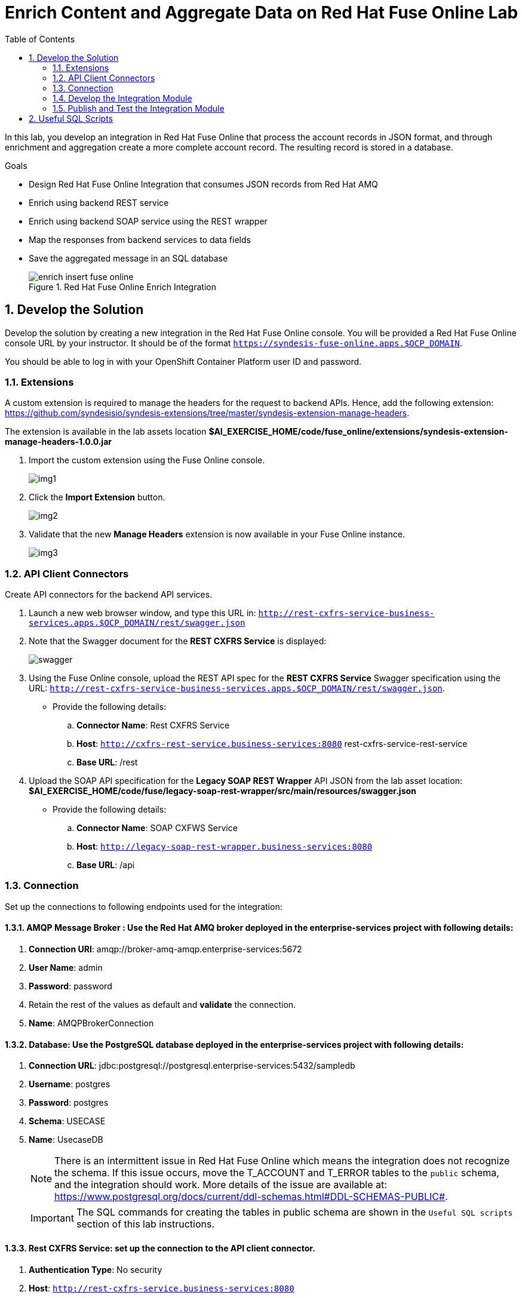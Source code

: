 :scrollbar:
:data-uri:
:toc2:

= Enrich Content and Aggregate Data on Red Hat Fuse Online Lab

In this lab, you develop an integration in Red Hat Fuse Online that process the account records in JSON format, and through enrichment and aggregation create a more complete account record. The resulting record is stored in a database.

.Goals
* Design Red Hat Fuse Online Integration that consumes JSON records from Red Hat AMQ
* Enrich using backend REST service
* Enrich using backend SOAP service using the REST wrapper
* Map the responses from backend services to data fields
* Save the aggregated message in an SQL database
+
.Red Hat Fuse Online Enrich Integration
image::images/enrich_insert_fuse_online.png[]


:numbered:

== Develop the Solution

Develop the solution by creating a new integration in the Red Hat Fuse Online console. You will be provided a Red Hat Fuse Online console URL by your instructor. It should be of the format `https://syndesis-fuse-online.apps.$OCP_DOMAIN`.

You should be able to log in with your OpenShift Container Platform user ID and password.

=== Extensions

A custom extension is required to manage the headers for the request to backend APIs. Hence, add the following extension: link:https://github.com/syndesisio/syndesis-extensions/tree/master/syndesis-extension-manage-headers[https://github.com/syndesisio/syndesis-extensions/tree/master/syndesis-extension-manage-headers].

The extension is available in the lab assets location *$AI_EXERCISE_HOME/code/fuse_online/extensions/syndesis-extension-manage-headers-1.0.0.jar*

. Import the custom extension using the Fuse Online console.
+
image::images/img1.png[]
+
. Click the *Import Extension* button.
+
image::images/img2.png[]
+
. Validate that the new *Manage Headers* extension is now available in your Fuse Online instance.
+
image::images/img3.png[]


=== API Client Connectors

Create API connectors for the backend API services.

. Launch a new web browser window, and type this URL in: `http://rest-cxfrs-service-business-services.apps.$OCP_DOMAIN/rest/swagger.json`

. Note that the Swagger document for the *REST CXFRS Service* is displayed:
+
image::images/swagger.png[]

. Using the Fuse Online console, upload the REST API spec for the *REST CXFRS Service* Swagger specification using the URL: `http://rest-cxfrs-service-business-services.apps.$OCP_DOMAIN/rest/swagger.json`.
+
* Provide the following details:
.. *Connector Name*: Rest CXFRS Service
.. *Host*: `http://cxfrs-rest-service.business-services:8080` rest-cxfrs-service-rest-service
.. *Base URL*: /rest
+
. Upload the SOAP API specification for the *Legacy SOAP REST Wrapper* API JSON from the lab asset location: *$AI_EXERCISE_HOME/code/fuse/legacy-soap-rest-wrapper/src/main/resources/swagger.json*
* Provide the following details:
.. *Connector Name*: SOAP CXFWS Service
.. *Host*: `http://legacy-soap-rest-wrapper.business-services:8080`
.. *Base URL*: /api

=== Connection

Set up the connections to following endpoints used for the integration:

==== *AMQP Message Broker* : Use the Red Hat AMQ broker deployed in the *enterprise-services* project with following details:

. *Connection URI*: amqp://broker-amq-amqp.enterprise-services:5672
. *User Name*: admin
. *Password*: password
. Retain the rest of the values as default and *validate* the connection.
. *Name*: AMQPBrokerConnection

==== *Database*: Use the PostgreSQL database deployed in the *enterprise-services* project with following details:

. *Connection URL*: jdbc:postgresql://postgresql.enterprise-services:5432/sampledb
. *Username*: postgres
. *Password*: postgres
. *Schema*: USECASE
. *Name*: UsecaseDB
+
NOTE: There is an intermittent issue in Red Hat Fuse Online which means the integration does not recognize the schema. If this issue occurs, move the T_ACCOUNT and T_ERROR tables to the `public` schema, and the integration should work. More details of the issue are available at: link:https://www.postgresql.org/docs/current/ddl-schemas.html#DDL-SCHEMAS-PUBLIC#[https://www.postgresql.org/docs/current/ddl-schemas.html#DDL-SCHEMAS-PUBLIC#].
+
IMPORTANT: The SQL commands for creating the tables in public schema are shown in the `Useful SQL scripts` section of this lab instructions.


==== *Rest CXFRS Service*: set up the connection to the API client connector.

. *Authentication Type*: No security
. *Host*: `http://rest-cxfrs-service.business-services:8080`
. *Base path*: /rest
. *Name*: RESTEnrichAPI

==== *SOAP CXFWS Service*: set up the connection to the API client connector.

. *Authentication Type*: No security
. *Host*: `http://legacy-soap-rest-wrapper.business-services:8080`
. *Base path*: /api
. *Name*: SOAPEnrichAPI


=== Develop the Integration Module

Develop the Integration as per the above route. Use the following steps:

. Name the Integration *AMQToSQLEnrich*.

. Start Integration from *AMQPBrokerConnection*:
.. Subscribe for messages
.. *Destination*: fuseOnlineAccountQueue
.. *Destination Type*: Queue

. Select Output type:
.. *Select Type*:  JSON Instance
.. *Definition*: Paste the following:
+
----
{"company":{"name":"Rotobots","geo":"NA","active":true},"contact":{"firstName":"Bill","lastName":"Smith","streetAddr":"100 N Park Ave.","city":"Phoenix","state":"AZ","zip":"85017","phone":"602-555-1100"}}
----

.. *Data Type Name*: Account

. Choose Finish Connection *UsecaseDB*.
.. *Action*: Invoke SQL
.. *SQL Statement*: Paste the following:
+
----
INSERT INTO T_ACCOUNT(CLIENT_ID,SALES_CONTACT,COMPANY_NAME,COMPANY_GEO,COMPANY_ACTIVE,CONTACT_FIRST_NAME,CONTACT_LAST_NAME,CONTACT_ADDRESS,CONTACT_CITY,CONTACT_STATE,CONTACT_ZIP,CONTACT_PHONE,CREATION_DATE,CREATION_USER)                          VALUES                          (:#CLIENT_ID,:#SALES_CONTACT,:#COMPANY_NAME,:#COMPANY_GEO,:#COMPANY_ACTIVE,:#CONTACT_FIRST_NAME,:#CONTACT_LAST_NAME,:#CONTACT_ADDRESS,:#CONTACT_CITY,:#CONTACT_STATE,:#CONTACT_ZIP,:#CONTACT_PHONE,current_timestamp,:#CREATION_USER);

----

. Add Step *Log*.
.. Check *Message Body*
.. *Custom Text*: Input Message

. Add Connection *RestEnrichService*.
.. Choose Action *POST /customerservice/enrich*.

. Add *Data Mapping* before the *RestEnrichService* connection.
.. Map corresponding fields in input with the expected JSON request.
+
image::images/rest_data_mapping.png[]

. Add Connection *SoapEnrichService*.
.. Choose Action *Enrich and Update a user account*.

. Add *Data Mapping* before the *SoapEnrichService* connection.
.. Map corresponding fields in input with the expected JSON request.

. Add a Step *Log* immediately after the *RestEnrichService*.
.. Check *Message Body*.
.. *Custom Text*: After REST Service.

. Add a Step *Remove Header* immediately after the *RestEnrichService*.
.. Enter Header *Transfer-Encoding*.
+
NOTE: The *Transfer-Encoding* header is added by Camel during the call to REST service. This header will cause errors if passed to the subsequent SOAP service. Hence, the header needs to be removed before the next API call.

. Add a Step *Log* immediately after the *SoapEnrichService*.
.. Check *Message Body*.
.. *Custom Text*: After SOAP Service.

. Add a *Data Mapping* step before the database connection.
.. Map the corresponding fields.
.. Enter a constant value *fuse_online* and map it to *CREATION_USER*.

Finally, the integration should look as follows:

image::images/enrich_insert_integration.png[]

=== Publish and Test the Integration Module

. Once the integration is complete, save the integration and click *Publish*.
. If the publish is successful, you should see the *i-amqtosqlenrich* pod running in the *fuse-online* project.
. To test the integration, send a sample request to the *fuseOnlineAccountQueue* specified earlier using the Red Hat AMQ Broker console. The URL for the console is `console-enterprise-services.apps.$OCP_DOMAIN/console`. Use your user name and password to login.

Select the *Artemis* tab and then expand on the *addresses* and then *fuseOnlineAccountQueue*. Expand *queues* and then *"anycast"* and finally select *fuseOnlineAccountQueue*.
+
image::images/amq-account-queue-send.png[]

On the top righthand side of the page, there is a down arrow which will reveal a dropdown. Select *Send* to display the _Compose_ dialog.

. Below are 3 sample requests:
+
----
{"company":{"name":"Rotobots","geo":"NA","active":true},"contact":{"firstName":"Bill","lastName":"Smith","streetAddr":"100 N Park Ave.","city":"Phoenix","state":"AZ","zip":"85017","phone":"602-555-1100"}}

{"company":{"name":"BikesBikesBikes","geo":"NA","active":true},"contact":{"firstName":"George","lastName":"Jungle","streetAddr":"1101 Smith St.","city":"Raleigh","state":"NC","zip":"27519","phone":"919-555-0800"}}

{"company":{"name":"CloudyCloud","geo":"EU","active":true},"contact":{"firstName":"Fred","lastName":"Quicksand","streetAddr":"202 Barney Blvd.","city":"Rock City","state":"MI","zip":"19728","phone":"313-555-1234"}}

----


. Check the *Activity* log in Red Hat Fuse Online console to verify that the integration has reported no errors.
+
image::images/fuse-online-activity-log.png[]

. Query the *T_ACCOUNT* table and ensure that the records are updated in the database:
+
----
sampledb=# select * from t_account;
 id | client_id | sales_contact | company_name |     company_geo      | company_active | contact_firs
t_name | contact_last_name | contact_address | contact_city | contact_state | contact_zip | contact_e
mail | contact_phone |       creation_date        | creation_user
----+-----------+---------------+--------------+----------------------+----------------+-------------
-------+-------------------+-----------------+--------------+---------------+-------------+----------
-----+---------------+----------------------------+---------------
  1 |        91 | Kirk Hammett  | Rotobots     | NORTH_AMERICA        | t              | Bill
       | Smith             | 100 N Park Ave. | Phoenix      | AZ            | 85017       |
     | 602-555-1100  | 2019-01-07 14:53:55.059279 | fuse-online
(1 row)

----

== Useful SQL Scripts

----
CREATE TABLE T_ACCOUNT (
    id  SERIAL PRIMARY KEY,
    CLIENT_ID integer,
    SALES_CONTACT VARCHAR(30),
    COMPANY_NAME VARCHAR(50),
    COMPANY_GEO CHAR(20) ,
    COMPANY_ACTIVE BOOLEAN,
    CONTACT_FIRST_NAME VARCHAR(35),
    CONTACT_LAST_NAME VARCHAR(35),
    CONTACT_ADDRESS VARCHAR(255),
    CONTACT_CITY VARCHAR(40),
    CONTACT_STATE VARCHAR(40),
    CONTACT_ZIP VARCHAR(10),
    CONTACT_EMAIL VARCHAR(60),
    CONTACT_PHONE VARCHAR(35),
    CREATION_DATE TIMESTAMP,
    CREATION_USER VARCHAR(255)
);
CREATE TABLE T_ERROR (
    ID SERIAL PRIMARY KEY,
    ERROR_CODE VARCHAR(4) NOT NULL,
    ERROR_MESSAGE VARCHAR(255),
    MESSAGE VARCHAR(512),
    STATUS CHAR(6)
);
----

*Congratulations, you have completed this lab.*

[.text-center]
image:icons/icon-previous.png[align=left, width=128, link=2d_Legacy_Application.adoc] image:images/icons/icon-home.png[align="center",width=128, link=README.md] image:icons/icon-next.png[align="right"width=128, link=4_OpenShift_Service_Mesh.adoc]
